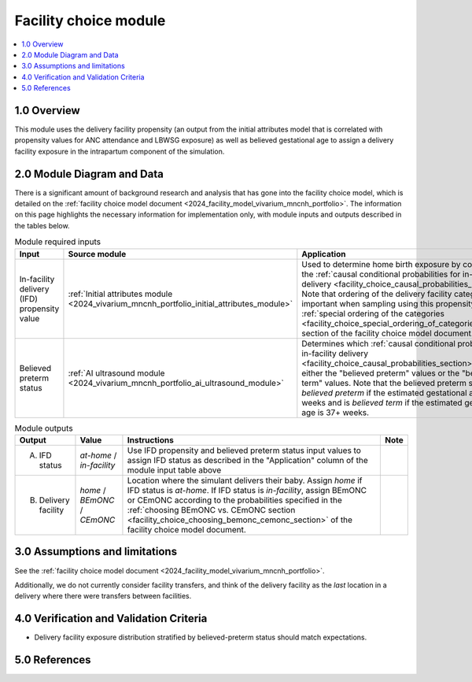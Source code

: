 .. role:: underline
    :class: underline

..
  Section title decorators for this document:

  ==============
  Document Title
  ==============

  Section Level 1 (#.0)
  +++++++++++++++++++++

  Section Level 2 (#.#)
  ---------------------

  Section Level 3 (#.#.#)
  ~~~~~~~~~~~~~~~~~~~~~~~

  Section Level 4
  ^^^^^^^^^^^^^^^

  Section Level 5
  '''''''''''''''

  The depth of each section level is determined by the order in which each
  decorator is encountered below. If you need an even deeper section level, just
  choose a new decorator symbol from the list here:
  https://docutils.sourceforge.io/docs/ref/rst/restructuredtext.html#sections
  And then add it to the list of decorators above.

.. _2024_vivarium_mncnh_portfolio_facility_choice_module:

======================================
Facility choice module
======================================

.. contents::
  :local:
  :depth: 2

1.0 Overview
++++++++++++

This module uses the delivery facility propensity (an output from the initial attributes model that is correlated with propensity values for ANC attendance and LBWSG exposure) as well as believed gestational age to assign a delivery facility exposure in the intrapartum component of the simulation. 

2.0 Module Diagram and Data
+++++++++++++++++++++++++++++++

There is a significant amount of background research and analysis that has gone into the facility choice model, which is detailed on the :ref:`facility choice model document <2024_facility_model_vivarium_mncnh_portfolio>`. The information on this page highlights the necessary information for implementation only, with module inputs and outputs described in the tables below.

.. list-table:: Module required inputs
  :header-rows: 1

  * - Input
    - Source module
    - Application
    - Note
  * - In-facility delivery (IFD) propensity value
    - :ref:`Initial attributes module <2024_vivarium_mncnh_portfolio_initial_attributes_module>`
    - Used to determine home birth exposure by comparing to the
      :ref:`causal conditional probabilities for in-facility delivery
      <facility_choice_causal_probabilities_section>`. Note that
      ordering of the delivery facility categories is important when
      sampling using this propensity: See the :ref:`special ordering of
      the categories
      <facility_choice_special_ordering_of_categories_section>` section
      of the facility choice model document.
    - 
  * - Believed preterm status
    - :ref:`AI ultrasound module <2024_vivarium_mncnh_portfolio_ai_ultrasound_module>`
    - Determines which :ref:`causal conditional probabilities for
      in-facility delivery
      <facility_choice_causal_probabilities_section>` to use, either the
      "believed preterm" values or the "believed term" values. Note that
      the believed preterm status is *believed preterm* if the estimated
      gestational age is <37 weeks and is *believed term* if the
      estimated gestational age is 37+ weeks.
    -

..
      Determines which delivery facility probability values to use
      (values found in the "Conditional delivery facility probabilities"
      section of the :ref:`facility choice model document
      <2024_facility_model_vivarium_mncnh_portfolio>`). If <37 weeks,
      use believed preterm values. If 37+ weeks use the believed term
      values.


.. list-table:: Module outputs
  :header-rows: 1

  * - Output
    - Value
    - Instructions
    - Note
  * - A. IFD status
    - *at-home* / *in-facility*
    - Use IFD propensity and believed preterm status
      input values to assign IFD status as described in
      the "Application" column of the module input table above
    -
  * - B. Delivery facility
    - *home* / *BEmONC* / *CEmONC*
    - Location where the simulant delivers their baby. Assign *home* if
      IFD status is *at-home*. If IFD status is *in-facility*, assign
      BEmONC or CEmONC according to the probabilities specified in the
      :ref:`choosing BEmONC vs. CEmONC section
      <facility_choice_choosing_bemonc_cemonc_section>` of the facility
      choice model document.
    -


3.0 Assumptions and limitations
++++++++++++++++++++++++++++++++

See the :ref:`facility choice model document <2024_facility_model_vivarium_mncnh_portfolio>`.

Additionally, we do not currently consider facility transfers, and think of the delivery facility as the *last* location in a delivery where there were transfers between facilities.

4.0 Verification and Validation Criteria
+++++++++++++++++++++++++++++++++++++++++

* Delivery facility exposure distribution stratified by believed-preterm status should match expectations.

5.0 References
+++++++++++++++

